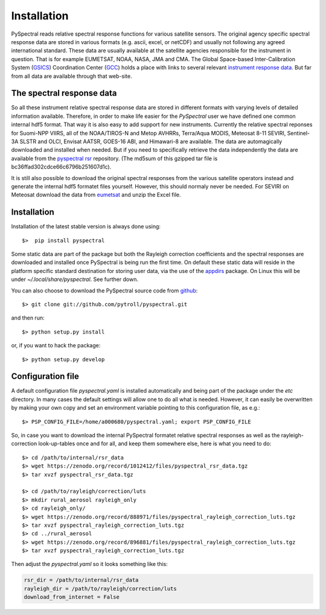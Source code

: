 Installation
------------

PySpectral reads relative spectral response functions for various satellite
sensors. The original agency specific spectral response data are stored in
various formats (e.g. ascii, excel, or netCDF) and usually not following any
agreed international standard. These data are usually available at the
satellite agencies responsible for the instrument in question. That is for
example EUMETSAT, NOAA, NASA, JMA and CMA. The Global Space-based
Inter-Calibration System (GSICS_) Coordination Center (GCC_) holds a place with
links to several relevant `instrument response data`_. But far from all data
are available through that web-site.


The spectral response data 
^^^^^^^^^^^^^^^^^^^^^^^^^^

So all these instrument relative spectral response data are stored in different
formats with varying levels of detailed information available. Therefore, in
order to make life easier for the *PySpectral* user we have defined one common
internal hdf5 format. That way it is also easy to add support for new
instruments. Currently the relative spectral reponses for Suomi-NPP VIIRS, all
of the NOAA/TIROS-N and Metop AVHRRs, Terra/Aqua MODIS, Meteosat 8-11 SEVIRI,
Sentinel-3A SLSTR and OLCI, Envisat AATSR, GOES-16 ABI, and Himawari-8 are
available. The data are automagically downloaded and installed when needed. But
if you need to specifically retrieve the data independently the data are
available from the `pyspectral rsr`_ repository. (The md5sum of this gzipped
tar file is bc36ffad302cdce66c6796b251607d1c).

It is still also possible to download the original spectral responses from the
various satellite operators instead and generate the internal hdf5 formatet
files yourself. However, this should normaly never be needed. For SEVIRI on
Meteosat download the data from eumetsat_ and unzip the Excel file.


Installation
^^^^^^^^^^^^

Installation of the latest stable version is always done using:: 

  $>  pip install pyspectral

Some static data are part of the package but both the Rayleigh correction
coefficients and the spectral responses are downloaded and installed once
PySpectral is being run the first time. On default these static data will
reside in the platform specific standard destination for storing user data,
via the use of the appdirs_ package.
On Linux this will be under *~/.local/share/pyspectral*. See further down.

You can also choose to download the PySpectral source code from github_::

  $> git clone git://github.com/pytroll/pyspectral.git

and then run::

  $> python setup.py install

or, if you want to hack the package::

  $> python setup.py develop


Configuration file
^^^^^^^^^^^^^^^^^^

A default configuration file *pyspectral.yaml* is installed automatically and
being part of the package under the *etc* directory. In many cases the default
settings will allow one to do all what is needed. However, it can easily be
overwritten by making your own copy and set an environment variable pointing to
this configuration file, as e.g.::

  $> PSP_CONFIG_FILE=/home/a000680/pyspectral.yaml; export PSP_CONFIG_FILE

So, in case you want to download the internal PySpectral formatet relative
spectral responses as well as the rayleigh-correction look-up-tables once and
for all, and keep them somewhere else, here is what you need to do::

  $> cd /path/to/internal/rsr_data
  $> wget https://zenodo.org/record/1012412/files/pyspectral_rsr_data.tgz
  $> tar xvzf pyspectral_rsr_data.tgz

  $> cd /path/to/rayleigh/correction/luts
  $> mkdir rural_aerosol rayleigh_only
  $> cd rayleigh_only/
  $> wget https://zenodo.org/record/888971/files/pyspectral_rayleigh_correction_luts.tgz
  $> tar xvzf pyspectral_rayleigh_correction_luts.tgz
  $> cd ../rural_aerosol
  $> wget https://zenodo.org/record/896881/files/pyspectral_rayleigh_correction_luts.tgz
  $> tar xvzf pyspectral_rayleigh_correction_luts.tgz

Then adjust the *pyspectral.yaml* so it looks something like this:

.. code-block:: ini

   rsr_dir = /path/to/internal/rsr_data
   rayleigh_dir = /path/to/rayleigh/correction/luts
   download_from_internet = False


.. _pyspectral rsr: https://zenodo.org/record/1012412/files/pyspectral_rsr_data.tgz
.. _eumetsat: http://www.eumetsat.int/website/wcm/idc/idcplg?IdcService=GET_FILE&dDocName=ZIP_MSG_SEVIRI_SPEC_RES_CHAR&RevisionSelectionMethod=LatestReleased&Rendition=Web
.. _GSICS: http://www.wmo.int/pages/prog/sat/GSICS/
.. _GCC: http://www.star.nesdis.noaa.gov/smcd/GCC/index.php
.. _instrument response data: http://www.star.nesdis.noaa.gov/smcd/GCC/instrInfo-srf.php
.. _github: http://github.com/pytroll/pyspectral
.. _appdirs: https://github.com/ActiveState/appdirs
